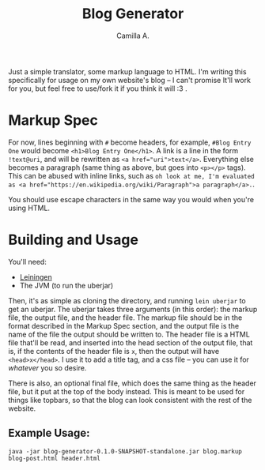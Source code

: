 #+title: Blog Generator
#+author: Camilla A.


Just a simple translator, some markup language to HTML.
I'm writing this specifically for usage on my own website's blog -- I can't promise It'll work for you, but feel free to use/fork it if you think it will :3 .

* Markup Spec
For now, lines beginning with ~#~ become headers, for example, ~#Blog Entry One~ would become ~<h1>Blog Entry One</h1>~.
A link is a line in the form ~!text@uri~, and will be rewritten as ~<a href="uri">text</a>~.
Everything else becomes a paragraph (same thing as above, but goes into ~<p></p>~ tags).
This can be abused with inline links, such as ~oh look at me, I'm evaluated as <a href="https://en.wikipedia.org/wiki/Paragraph">a paragraph</a>.~.


You should use escape characters in the same way you would when you're using HTML.

* Building and Usage
You'll need:
- [[https://leiningen.org/][Leiningen]]
- The JVM (to run the uberjar)

Then, it's as simple as cloning the directory, and running ~lein uberjar~ to get an uberjar.
The uberjar takes three arguments (in this order): the markup file, the output file, and the header file.
The markup file should be in the format described in the Markup Spec section, and the output file is the name of the file the output should be written to.
The header file is a HTML file that'll be read, and inserted into the head section of the output file, that is, if the contents of the header file is ~x~, then the output will have ~<head>x</head>~.
I use it to add a title tag, and a css file -- you can use it for /whatever/ you so desire.

There is also, an optional final file, which does the same thing as the header file, but it put at the top of the body instead.
This is meant to be used for things like topbars, so that the blog can look consistent with the rest of the website.

** Example Usage:
~java -jar blog-generator-0.1.0-SNAPSHOT-standalone.jar blog.markup blog-post.html header.html~
